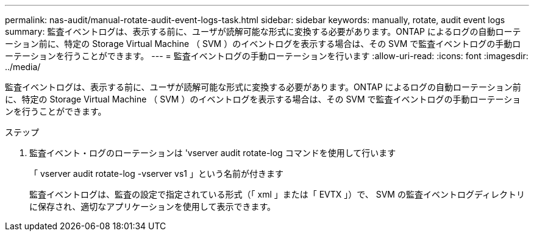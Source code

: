 ---
permalink: nas-audit/manual-rotate-audit-event-logs-task.html 
sidebar: sidebar 
keywords: manually, rotate, audit event logs 
summary: 監査イベントログは、表示する前に、ユーザが読解可能な形式に変換する必要があります。ONTAP によるログの自動ローテーション前に、特定の Storage Virtual Machine （ SVM ）のイベントログを表示する場合は、その SVM で監査イベントログの手動ローテーションを行うことができます。 
---
= 監査イベントログの手動ローテーションを行います
:allow-uri-read: 
:icons: font
:imagesdir: ../media/


[role="lead"]
監査イベントログは、表示する前に、ユーザが読解可能な形式に変換する必要があります。ONTAP によるログの自動ローテーション前に、特定の Storage Virtual Machine （ SVM ）のイベントログを表示する場合は、その SVM で監査イベントログの手動ローテーションを行うことができます。

.ステップ
. 監査イベント・ログのローテーションは 'vserver audit rotate-log コマンドを使用して行います
+
「 vserver audit rotate-log -vserver vs1 」という名前が付きます

+
監査イベントログは、監査の設定で指定されている形式（「 xml 」または「 EVTX 」）で、 SVM の監査イベントログディレクトリに保存され、適切なアプリケーションを使用して表示できます。


